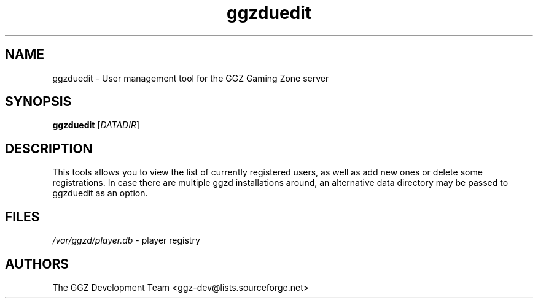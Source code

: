 .TH "ggzduedit" "6" "0.0.6" "The GGZ Development Team" "GGZ Gaming Zone"
.SH "NAME"
.LP 
ggzduedit \- User management tool for the GGZ Gaming Zone server
.SH "SYNOPSIS"
.LP
.B ggzduedit
[\fIDATADIR\fR]
.SH "DESCRIPTION"
.LP
This tools allows you to view the list of currently registered users,
as well as add new ones or delete some registrations.
In case there are multiple ggzd installations around, an alternative data
directory may be passed to ggzduedit as an option.
.SH "FILES"
.LP 
\fI/var/ggzd/player.db\fP - player registry
.SH "AUTHORS"
.LP 
The GGZ Development Team
<ggz\-dev@lists.sourceforge.net>
